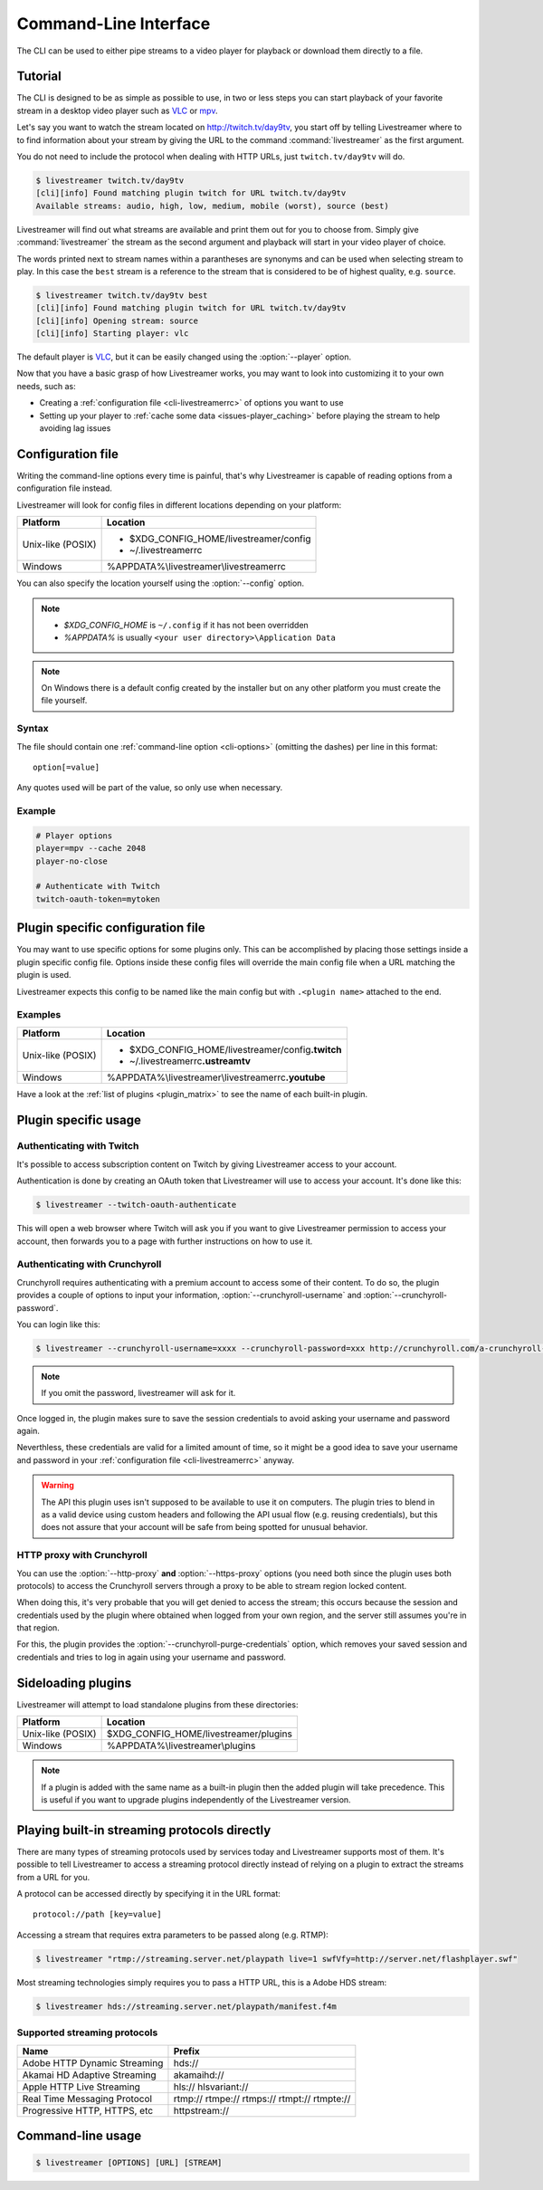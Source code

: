 .. _cli:

Command-Line Interface
======================

The CLI can be used to either pipe streams to a video player for playback or
download them directly to a file.

Tutorial
--------

The CLI is designed to be as simple as possible to use, in two or less steps
you can start playback of your favorite stream in a desktop video player such
as `VLC <http://videolan.org/>`_ or `mpv <http://mpv.io/>`_.

Let's say you want to watch the stream located on http://twitch.tv/day9tv, you
start off by telling Livestreamer where to to find information about your stream
by giving the URL to the command :command:`livestreamer` as the first argument.

You do not need to include the protocol when dealing with HTTP URLs,
just ``twitch.tv/day9tv`` will do.

.. code-block:: console

    $ livestreamer twitch.tv/day9tv
    [cli][info] Found matching plugin twitch for URL twitch.tv/day9tv
    Available streams: audio, high, low, medium, mobile (worst), source (best)

Livestreamer will find out what streams are available and print them out for you
to choose from. Simply give :command:`livestreamer` the stream as the second
argument and playback will start in your video player of choice.

The words printed next to stream names within a parantheses are synonyms and
can be used when selecting stream to play. In this case the ``best`` stream is
a reference to the stream that is considered to be of highest quality,
e.g. ``source``.

.. sourcecode:: console

    $ livestreamer twitch.tv/day9tv best
    [cli][info] Found matching plugin twitch for URL twitch.tv/day9tv
    [cli][info] Opening stream: source
    [cli][info] Starting player: vlc

The default player is `VLC <http://videolan.org/>`_, but it can be easily changed
using the :option:`--player` option.


Now that you have a basic grasp of how Livestreamer works, you may want to look
into customizing it to your own needs, such as:

- Creating a :ref:`configuration file <cli-livestreamerrc>` of options you
  want to use
- Setting up your player to :ref:`cache some data <issues-player_caching>`
  before playing the stream to help avoiding lag issues


.. _cli-livestreamerrc:

Configuration file
------------------

Writing the command-line options every time is painful, that's why Livestreamer
is capable of reading options from a configuration file instead.

Livestreamer will look for config files in different locations depending on
your platform:

================= ====================================================
Platform          Location
================= ====================================================
Unix-like (POSIX) - $XDG_CONFIG_HOME/livestreamer/config
                  - ~/.livestreamerrc
Windows           %APPDATA%\\livestreamer\\livestreamerrc
================= ====================================================

You can also specify the location yourself using the :option:`--config` option.

.. note::

  - `$XDG_CONFIG_HOME` is ``~/.config`` if it has not been overridden
  - `%APPDATA%` is usually ``<your user directory>\Application Data``

.. note::

  On Windows there is a default config created by the installer but on any
  other platform you must create the file yourself.


Syntax
^^^^^^

The file should contain one :ref:`command-line option <cli-options>`
(omitting the dashes) per line in this format::

  option[=value]

Any quotes used will be part of the value, so only use when necessary.

Example
^^^^^^^

.. code-block:: bash

    # Player options
    player=mpv --cache 2048
    player-no-close

    # Authenticate with Twitch
    twitch-oauth-token=mytoken


Plugin specific configuration file
----------------------------------

You may want to use specific options for some plugins only. This
can be accomplished by placing those settings inside a plugin specific
config file. Options inside these config files will override the main
config file when a URL matching the plugin is used.

Livestreamer expects this config to be named like the main config but
with ``.<plugin name>`` attached to the end.

Examples
^^^^^^^^

================= ====================================================
Platform          Location
================= ====================================================
Unix-like (POSIX) - $XDG_CONFIG_HOME/livestreamer/config\ **.twitch**
                  - ~/.livestreamerrc\ **.ustreamtv**
Windows           %APPDATA%\\livestreamer\\livestreamerrc\ **.youtube**
================= ====================================================

Have a look at the :ref:`list of plugins <plugin_matrix>` to see
the name of each built-in plugin.


Plugin specific usage
---------------------

Authenticating with Twitch
^^^^^^^^^^^^^^^^^^^^^^^^^^

It's possible to access subscription content on Twitch by giving Livestreamer
access to your account.

Authentication is done by creating an OAuth token that Livestreamer will
use to access your account. It's done like this:

.. sourcecode:: console

    $ livestreamer --twitch-oauth-authenticate


This will open a web browser where Twitch will ask you if you want to give
Livestreamer permission to access your account, then forwards you to a page
with further instructions on how to use it.


Authenticating with Crunchyroll
^^^^^^^^^^^^^^^^^^^^^^^^^^^^^^^

Crunchyroll requires authenticating with a premium account to access some of
their content. To do so, the plugin provides a couple of options to input your
information, :option:`--crunchyroll-username` and :option:`--crunchyroll-password`.

You can login like this:

.. sourcecode:: console

    $ livestreamer --crunchyroll-username=xxxx --crunchyroll-password=xxx http://crunchyroll.com/a-crunchyroll-episode-link

.. note::

    If you omit the password, livestreamer will ask for it.

Once logged in, the plugin makes sure to save the session credentials to avoid
asking your username and password again.

Neverthless, these credentials are valid for a limited amount of time, so it
might be a good idea to save your username and password in your
:ref:`configuration file <cli-livestreamerrc>` anyway.

.. warning::

    The API this plugin uses isn't supposed to be available to use it on
    computers. The plugin tries to blend in as a valid device using custom
    headers and following the API usual flow (e.g. reusing credentials), but
    this does not assure that your account will be safe from being spotted for
    unusual behavior.

HTTP proxy with Crunchyroll
^^^^^^^^^^^^^^^^^^^^^^^^^^^
You can use the :option:`--http-proxy` **and** :option:`--https-proxy`
options (you need both since the plugin uses both protocols) to access the
Crunchyroll servers through a proxy to be able to stream region locked content.

When doing this, it's very probable that you will get denied to access the
stream; this occurs because the session and credentials used by the plugin
where obtained when logged from your own region, and the server still assumes
you're in that region.

For this, the plugin provides the :option:`--crunchyroll-purge-credentials`
option, which removes your saved session and credentials and tries to log
in again using your username and password.

Sideloading plugins
-------------------

Livestreamer will attempt to load standalone plugins from these directories:

================= ====================================================
Platform          Location
================= ====================================================
Unix-like (POSIX) $XDG_CONFIG_HOME/livestreamer/plugins
Windows           %APPDATA%\\livestreamer\\plugins
================= ====================================================

.. note::

    If a plugin is added with the same name as a built-in plugin then
    the added plugin will take precedence. This is useful if you want
    to upgrade plugins independently of the Livestreamer version.


Playing built-in streaming protocols directly
---------------------------------------------

There are many types of streaming protocols used by services today and
Livestreamer supports most of them. It's possible to tell Livestreamer
to access a streaming protocol directly instead of relying on a plugin
to extract the streams from a URL for you.

A protocol can be accessed directly by specifying it in the URL format::

  protocol://path [key=value]

Accessing a stream that requires extra parameters to be passed along
(e.g. RTMP):

.. code-block:: console

    $ livestreamer "rtmp://streaming.server.net/playpath live=1 swfVfy=http://server.net/flashplayer.swf"


Most streaming technologies simply requires you to pass a HTTP URL, this is
a Adobe HDS stream:

.. code-block:: console

    $ livestreamer hds://streaming.server.net/playpath/manifest.f4m


Supported streaming protocols
^^^^^^^^^^^^^^^^^^^^^^^^^^^^^

============================== =================================================
Name                           Prefix
============================== =================================================
Adobe HTTP Dynamic Streaming   hds://
Akamai HD Adaptive Streaming   akamaihd://
Apple HTTP Live Streaming      hls:// hlsvariant://
Real Time Messaging Protocol   rtmp:// rtmpe:// rtmps:// rtmpt:// rtmpte://
Progressive HTTP, HTTPS, etc   httpstream://
============================== =================================================


.. _cli-options:

Command-line usage
------------------

.. code-block:: console

    $ livestreamer [OPTIONS] [URL] [STREAM]


.. argparse::
    :module: livestreamer_cli.argparser
    :attr: parser
